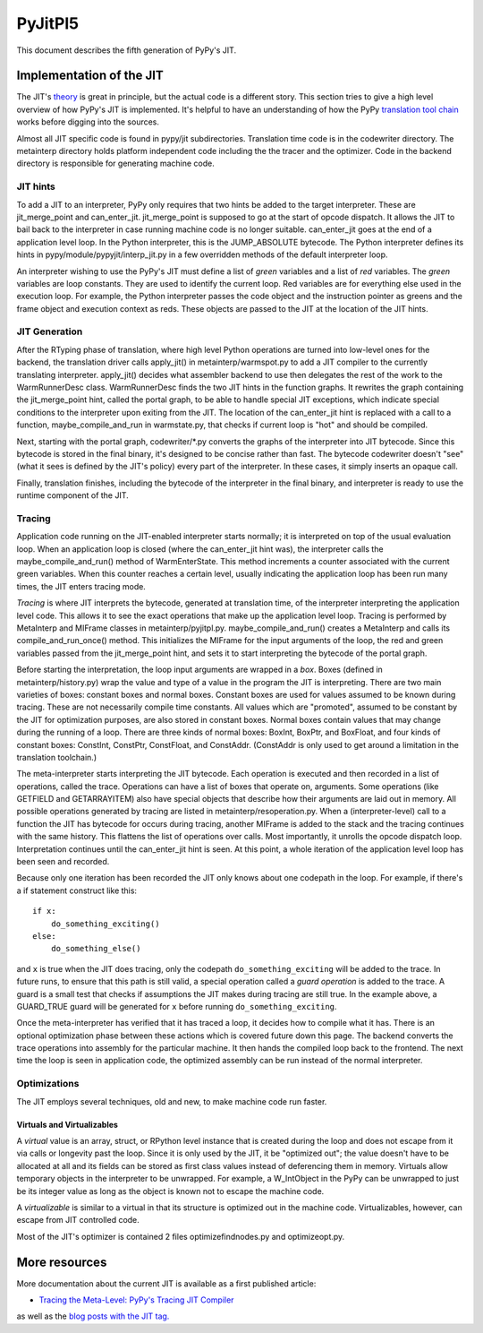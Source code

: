 ==========
 PyJitPl5
==========

This document describes the fifth generation of PyPy's JIT.


Implementation of the JIT
=========================

The JIT's `theory`_ is great in principle, but the actual code is a different
story. This section tries to give a high level overview of how PyPy's JIT is
implemented.  It's helpful to have an understanding of how the PyPy `translation
tool chain`_ works before digging into the sources.

Almost all JIT specific code is found in pypy/jit subdirectories.  Translation
time code is in the codewriter directory.  The metainterp directory holds
platform independent code including the the tracer and the optimizer.  Code in
the backend directory is responsible for generating machine code.

.. _`theory`: overview.html
.. _`translation tool chain`: ../translation.html


JIT hints
---------

To add a JIT to an interpreter, PyPy only requires that two hints be added to
the target interpreter.  These are jit_merge_point and can_enter_jit.
jit_merge_point is supposed to go at the start of opcode dispatch.  It allows
the JIT to bail back to the interpreter in case running machine code is no
longer suitable.  can_enter_jit goes at the end of a application level loop.  In
the Python interpreter, this is the JUMP_ABSOLUTE bytecode.  The Python
interpreter defines its hints in pypy/module/pypyjit/interp_jit.py in a few
overridden methods of the default interpreter loop.

An interpreter wishing to use the PyPy's JIT must define a list of *green*
variables and a list of *red* variables.  The *green* variables are loop
constants.  They are used to identify the current loop.  Red variables are for
everything else used in the execution loop.  For example, the Python interpreter
passes the code object and the instruction pointer as greens and the frame
object and execution context as reds.  These objects are passed to the JIT at
the location of the JIT hints.


JIT Generation
--------------

After the RTyping phase of translation, where high level Python operations are
turned into low-level ones for the backend, the translation driver calls
apply_jit() in metainterp/warmspot.py to add a JIT compiler to the currently
translating interpreter.  apply_jit() decides what assembler backend to use then
delegates the rest of the work to the WarmRunnerDesc class.  WarmRunnerDesc
finds the two JIT hints in the function graphs.  It rewrites the graph
containing the jit_merge_point hint, called the portal graph, to be able to
handle special JIT exceptions, which indicate special conditions to the
interpreter upon exiting from the JIT.  The location of the can_enter_jit hint
is replaced with a call to a function, maybe_compile_and_run in warmstate.py,
that checks if current loop is "hot" and should be compiled.

Next, starting with the portal graph, codewriter/\*.py converts the graphs of the
interpreter into JIT bytecode.  Since this bytecode is stored in the final
binary, it's designed to be concise rather than fast.  The bytecode codewriter
doesn't "see" (what it sees is defined by the JIT's policy) every part of the
interpreter.  In these cases, it simply inserts an opaque call.

Finally, translation finishes, including the bytecode of the interpreter in the
final binary, and interpreter is ready to use the runtime component of the JIT.


Tracing
-------

Application code running on the JIT-enabled interpreter starts normally; it is
interpreted on top of the usual evaluation loop.  When an application loop is
closed (where the can_enter_jit hint was), the interpreter calls the
maybe_compile_and_run() method of WarmEnterState.  This method increments a
counter associated with the current green variables.  When this counter reaches
a certain level, usually indicating the application loop has been run many
times, the JIT enters tracing mode.

*Tracing* is where JIT interprets the bytecode, generated at translation time,
of the interpreter interpreting the application level code.  This allows it to
see the exact operations that make up the application level loop.  Tracing is
performed by MetaInterp and MIFrame classes in metainterp/pyjitpl.py.
maybe_compile_and_run() creates a MetaInterp and calls its
compile_and_run_once() method.  This initializes the MIFrame for the input
arguments of the loop, the red and green variables passed from the
jit_merge_point hint, and sets it to start interpreting the bytecode of the
portal graph.

Before starting the interpretation, the loop input arguments are wrapped in a
*box*.  Boxes (defined in metainterp/history.py) wrap the value and type of a
value in the program the JIT is interpreting.  There are two main varieties of
boxes: constant boxes and normal boxes.  Constant boxes are used for values
assumed to be known during tracing.  These are not necessarily compile time
constants.  All values which are "promoted", assumed to be constant by the JIT
for optimization purposes, are also stored in constant boxes.  Normal boxes
contain values that may change during the running of a loop.  There are three
kinds of normal boxes: BoxInt, BoxPtr, and BoxFloat, and four kinds of constant
boxes: ConstInt, ConstPtr, ConstFloat, and ConstAddr.  (ConstAddr is only used
to get around a limitation in the translation toolchain.)

The meta-interpreter starts interpreting the JIT bytecode.  Each operation is
executed and then recorded in a list of operations, called the trace.
Operations can have a list of boxes that operate on, arguments.  Some operations
(like GETFIELD and GETARRAYITEM) also have special objects that describe how
their arguments are laid out in memory.  All possible operations generated by
tracing are listed in metainterp/resoperation.py.  When a (interpreter-level)
call to a function the JIT has bytecode for occurs during tracing, another
MIFrame is added to the stack and the tracing continues with the same history.
This flattens the list of operations over calls.  Most importantly, it unrolls
the opcode dispatch loop.  Interpretation continues until the can_enter_jit hint
is seen.  At this point, a whole iteration of the application level loop has
been seen and recorded.

Because only one iteration has been recorded the JIT only knows about one
codepath in the loop.  For example, if there's a if statement construct like
this::

   if x:
       do_something_exciting()
   else:
       do_something_else()

and ``x`` is true when the JIT does tracing, only the codepath
``do_something_exciting`` will be added to the trace.  In future runs, to ensure
that this path is still valid, a special operation called a *guard operation* is
added to the trace.  A guard is a small test that checks if assumptions the JIT
makes during tracing are still true.  In the example above, a GUARD_TRUE guard
will be generated for ``x`` before running ``do_something_exciting``.

Once the meta-interpreter has verified that it has traced a loop, it decides how
to compile what it has.  There is an optional optimization phase between these
actions which is covered future down this page.  The backend converts the trace
operations into assembly for the particular machine.  It then hands the compiled
loop back to the frontend.  The next time the loop is seen in application code,
the optimized assembly can be run instead of the normal interpreter.


Optimizations
-------------

The JIT employs several techniques, old and new, to make machine code run
faster.

Virtuals and Virtualizables
***************************

A *virtual* value is an array, struct, or RPython level instance that is created
during the loop and does not escape from it via calls or longevity past the
loop.  Since it is only used by the JIT, it be "optimized out"; the value
doesn't have to be allocated at all and its fields can be stored as first class
values instead of deferencing them in memory.  Virtuals allow temporary objects
in the interpreter to be unwrapped.  For example, a W_IntObject in the PyPy can
be unwrapped to just be its integer value as long as the object is known not to
escape the machine code.

A *virtualizable* is similar to a virtual in that its structure is optimized out
in the machine code.  Virtualizables, however, can escape from JIT controlled
code.

Most of the JIT's optimizer is contained 2 files optimizefindnodes.py and
optimizeopt.py.


More resources
==============

More documentation about the current JIT is available as a first published
article:

* `Tracing the Meta-Level: PyPy's Tracing JIT Compiler`__

.. __: http://codespeak.net/svn/pypy/extradoc/talk/icooolps2009/bolz-tracing-jit-final.pdf

as well as the `blog posts with the JIT tag.`__

.. __: http://morepypy.blogspot.com/search/label/jit
